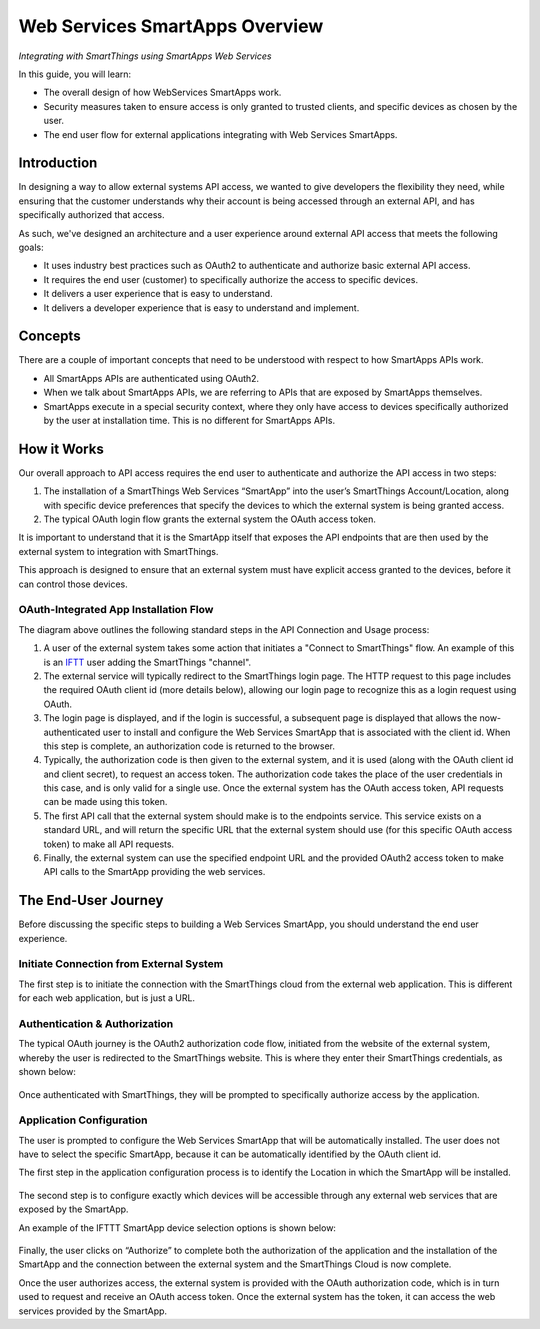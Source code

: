 .. _web_services_smartapps_overview:

Web Services SmartApps Overview
===============================

*Integrating with SmartThings using SmartApps Web Services*

In this guide, you will learn:

- The overall design of how WebServices SmartApps work.
- Security measures taken to ensure access is only granted to trusted clients, and specific devices as chosen by the user.
- The end user flow for external applications integrating with Web Services SmartApps.

Introduction
------------

In designing a way to allow external systems API access, we wanted to give developers the flexibility they need, while ensuring that the customer understands why their account is being accessed through an external API, and has specifically authorized that access.

As such, we've designed an architecture and a user experience around external API access that meets the following goals:

-  It uses industry best practices such as OAuth2 to authenticate and authorize basic external API access.
-  It requires the end­ user (customer) to specifically authorize the access to specific devices.
-  It delivers a user experience that is easy to understand.
-  It delivers a developer experience that is easy to understand and implement.

Concepts
--------

There are a couple of important concepts that need to be understood with respect to how SmartApps APIs work.

- All SmartApps APIs are authenticated using OAuth2.
- When we talk about SmartApps APIs, we are referring to APIs that are exposed by SmartApps themselves.
- SmartApps execute in a special security context, where they only have access to devices specifically authorized by the user at installation time. This is no different for SmartApps APIs.

How it Works
------------

Our overall approach to API access requires the end­ user to authenticate and authorize the API access in two steps:

#. The installation of a SmartThings Web Services “SmartApp” into the user’s SmartThings Account/Location, along with specific device preferences that specify the devices to which the external system is being granted access.

#. The typical OAuth login flow grants the external system the OAuth access token.

It is important to understand that it is the SmartApp itself that exposes the API endpoints that are then used by the external system to integration with SmartThings.

This approach is designed to ensure that an external system must have explicit access granted to the devices, before it can control those devices.

OAuth-Integrated App Installation Flow
~~~~~~~~~~~~~~~~~~~~~~~~~~~~~~~~~~~~~~

|Alt OAuth-Integrated App
Installation|

The diagram above outlines the following standard steps in
the API Connection and Usage process:

#. A user of the external system takes some action that initiates a "Connect to SmartThings" flow. An example of this is an `IFTT <http://www.ifttt.com>`__ user adding the SmartThings "channel".

#. The external service will typically redirect to the SmartThings login page. The HTTP request to this page includes the required OAuth client id (more details below), allowing our login page to recognize this as a login request using OAuth.

#. The login page is displayed, and if the login is successful, a subsequent page is displayed that allows the now-authenticated user to install and configure the Web Services SmartApp that is associated with the client id. When this step is complete, an authorization code is returned to the browser.

#. Typically, the authorization code is then given to the external system, and it is used (along with the OAuth client id and client secret), to request an access token. The authorization code takes the place of the user credentials in this case, and is only valid for a single use. Once the external system has the OAuth access token, API requests can be made using this token.

#. The first API call that the external system should make is to the endpoints service. This service exists on a standard URL, and will return the specific URL that the external system should use (for this specific OAuth access token) to make all API requests.

#. Finally, the external system can use the specified endpoint URL and the provided OAuth2 access token to make API calls to the SmartApp providing the web services.

The End-User Journey
--------------------

Before discussing the specific steps to building a Web Services SmartApp, you should understand the end user experience.

Initiate Connection from External System
~~~~~~~~~~~~~~~~~~~~~~~~~~~~~~~~~~~~~~~~

The first step is to initiate the connection with the SmartThings cloud from the external web application. This is different for each web application, but is just a URL.

Authentication & Authorization
~~~~~~~~~~~~~~~~~~~~~~~~~~~~~~

The typical OAuth journey is the OAuth2 authorization code flow, initiated from the website of the external system, whereby the user is redirected to the SmartThings website. This is where they enter their SmartThings credentials, as shown below:

.. figure:: ../img/smartapps/web-services/oauth-login.png

Once authenticated with SmartThings, they will be prompted to specifically authorize access by the application.

Application Configuration
~~~~~~~~~~~~~~~~~~~~~~~~~

The user is prompted to configure the Web Services SmartApp that will be automatically installed. The user does not have to select the specific SmartApp, because it can be automatically identified by the OAuth client id.

The first step in the application configuration process is to identify the Location in which the SmartApp will be installed.

.. figure:: ../img/smartapps/web-services/location.png

The second step is to configure exactly which devices will be accessible
through any external web services that are exposed by the SmartApp.

An example of the IFTTT SmartApp device selection options is shown
below:

.. figure:: ../img/smartapps/web-services/preferences.png

Finally, the user clicks on “Authorize” to complete both the
authorization of the application and the installation of the SmartApp
and the connection between the external system and the SmartThings Cloud
is now complete.

Once the user authorizes access, the external system is provided with the OAuth authorization code, which is in turn used to request and receive an OAuth access token. Once the external system has the token, it can access the web services provided by the SmartApp.

.. |Alt OAuth-Integrated App Installation| image:: ../img/smartapps/web-services/method-2.png
